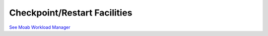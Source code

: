 Checkpoint/Restart Facilities
#############################

`See Moab Workload
Manager </resources/docs/mwm/11.4checkpointrestart.html>`__
